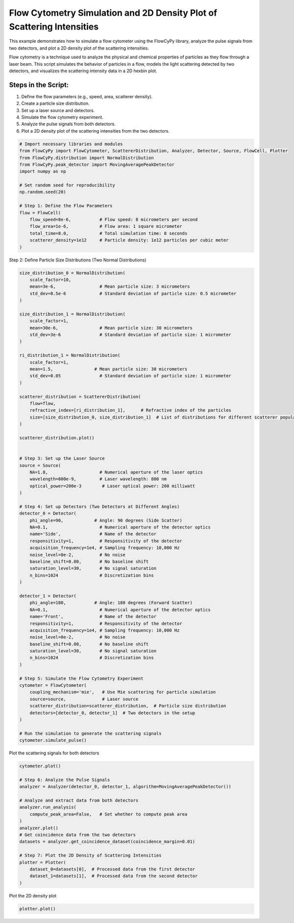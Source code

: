 
.. DO NOT EDIT.
.. THIS FILE WAS AUTOMATICALLY GENERATED BY SPHINX-GALLERY.
.. TO MAKE CHANGES, EDIT THE SOURCE PYTHON FILE:
.. "gallery/plot_density_2_populations.py"
.. LINE NUMBERS ARE GIVEN BELOW.

.. only:: html

    .. note::
        :class: sphx-glr-download-link-note

        :ref:`Go to the end <sphx_glr_download_gallery_plot_density_2_populations.py>`
        to download the full example code

.. rst-class:: sphx-glr-example-title

.. _sphx_glr_gallery_plot_density_2_populations.py:


Flow Cytometry Simulation and 2D Density Plot of Scattering Intensities
=======================================================================

This example demonstrates how to simulate a flow cytometer using the FlowCyPy library, analyze the pulse
signals from two detectors, and plot a 2D density plot of the scattering intensities.

Flow cytometry is a technique used to analyze the physical and chemical properties of particles as they flow
through a laser beam. This script simulates the behavior of particles in a flow, models the light scattering
detected by two detectors, and visualizes the scattering intensity data in a 2D hexbin plot.

Steps in the Script:
--------------------
1. Define the flow parameters (e.g., speed, area, scatterer density).
2. Create a particle size distribution.
3. Set up a laser source and detectors.
4. Simulate the flow cytometry experiment.
5. Analyze the pulse signals from both detectors.
6. Plot a 2D density plot of the scattering intensities from the two detectors.

.. GENERATED FROM PYTHON SOURCE LINES 21-39

.. code-block:: python3


    # Import necessary libraries and modules
    from FlowCyPy import FlowCytometer, ScattererDistribution, Analyzer, Detector, Source, FlowCell, Plotter
    from FlowCyPy.distribution import NormalDistribution
    from FlowCyPy.peak_detector import MovingAveragePeakDetector
    import numpy as np

    # Set random seed for reproducibility
    np.random.seed(20)

    # Step 1: Define the Flow Parameters
    flow = FlowCell(
        flow_speed=8e-6,           # Flow speed: 8 micrometers per second
        flow_area=1e-6,            # Flow area: 1 square micrometer
        total_time=8.0,            # Total simulation time: 8 seconds
        scatterer_density=1e12     # Particle density: 1e12 particles per cubic meter
    )








.. GENERATED FROM PYTHON SOURCE LINES 40-41

Step 2: Define Particle Size Distributions (Two Normal Distributions)

.. GENERATED FROM PYTHON SOURCE LINES 41-111

.. code-block:: python3

    size_distribution_0 = NormalDistribution(
        scale_factor=10,
        mean=3e-6,                 # Mean particle size: 3 micrometers
        std_dev=0.5e-6             # Standard deviation of particle size: 0.5 micrometer
    )

    size_distribution_1 = NormalDistribution(
        scale_factor=1,
        mean=30e-6,                # Mean particle size: 30 micrometers
        std_dev=3e-6               # Standard deviation of particle size: 1 micrometer
    )

    ri_distribution_1 = NormalDistribution(
        scale_factor=1,
        mean=1.5,                # Mean particle size: 30 micrometers
        std_dev=0.05               # Standard deviation of particle size: 1 micrometer
    )

    scatterer_distribution = ScattererDistribution(
        flow=flow,
        refractive_index=[ri_distribution_1],      # Refractive index of the particles
        size=[size_distribution_0, size_distribution_1]  # List of distributions for different scatterer populations
    )

    scatterer_distribution.plot()


    # Step 3: Set up the Laser Source
    source = Source(
        NA=1.8,                    # Numerical aperture of the laser optics
        wavelength=800e-9,         # Laser wavelength: 800 nm
        optical_power=200e-3        # Laser optical power: 200 milliwatt
    )

    # Step 4: Set up Detectors (Two Detectors at Different Angles)
    detector_0 = Detector(
        phi_angle=90,            # Angle: 90 degrees (Side Scatter)
        NA=0.1,                    # Numerical aperture of the detector optics
        name='Side',               # Name of the detector
        responsitivity=1,          # Responsitivity of the detector
        acquisition_frequency=1e4, # Sampling frequency: 10,000 Hz
        noise_level=0e-2,          # No noise
        baseline_shift=0.00,       # No baseline shift
        saturation_level=30,       # No signal saturation
        n_bins=1024                # Discretization bins
    )

    detector_1 = Detector(
        phi_angle=180,           # Angle: 180 degrees (Forward Scatter)
        NA=0.1,                    # Numerical aperture of the detector optics
        name='Front',              # Name of the detector
        responsitivity=1,          # Responsitivity of the detector
        acquisition_frequency=1e4, # Sampling frequency: 10,000 Hz
        noise_level=0e-2,          # No noise
        baseline_shift=0.00,       # No baseline shift
        saturation_level=30,       # No signal saturation
        n_bins=1024                # Discretization bins
    )

    # Step 5: Simulate the Flow Cytometry Experiment
    cytometer = FlowCytometer(
        coupling_mechanism='mie',   # Use Mie scattering for particle simulation
        source=source,              # Laser source
        scatterer_distribution=scatterer_distribution,  # Particle size distribution
        detectors=[detector_0, detector_1]  # Two detectors in the setup
    )

    # Run the simulation to generate the scattering signals
    cytometer.simulate_pulse()




.. image-sg:: /gallery/images/sphx_glr_plot_density_2_populations_001.png
   :alt: 2D Density Plot of scatterer properties
   :srcset: /gallery/images/sphx_glr_plot_density_2_populations_001.png
   :class: sphx-glr-single-img





.. GENERATED FROM PYTHON SOURCE LINES 112-113

Plot the scattering signals for both detectors

.. GENERATED FROM PYTHON SOURCE LINES 113-132

.. code-block:: python3

    cytometer.plot()

    # Step 6: Analyze the Pulse Signals
    analyzer = Analyzer(detector_0, detector_1, algorithm=MovingAveragePeakDetector())

    # Analyze and extract data from both detectors
    analyzer.run_analysis(
        compute_peak_area=False,   # Set whether to compute peak area
    )
    analyzer.plot()
    # Get coincidence data from the two detectors
    datasets = analyzer.get_coincidence_dataset(coincidence_margin=0.01)

    # Step 7: Plot the 2D Density of Scattering Intensities
    plotter = Plotter(
        dataset_0=datasets[0],  # Processed data from the first detector
        dataset_1=datasets[1],  # Processed data from the second detector
    )




.. rst-class:: sphx-glr-horizontal


    *

      .. image-sg:: /gallery/images/sphx_glr_plot_density_2_populations_002.png
         :alt: Detector: Front
         :srcset: /gallery/images/sphx_glr_plot_density_2_populations_002.png
         :class: sphx-glr-multi-img

    *

      .. image-sg:: /gallery/images/sphx_glr_plot_density_2_populations_003.png
         :alt: plot density 2 populations
         :srcset: /gallery/images/sphx_glr_plot_density_2_populations_003.png
         :class: sphx-glr-multi-img





.. GENERATED FROM PYTHON SOURCE LINES 133-134

Plot the 2D density plot

.. GENERATED FROM PYTHON SOURCE LINES 134-135

.. code-block:: python3

    plotter.plot()



.. image-sg:: /gallery/images/sphx_glr_plot_density_2_populations_004.png
   :alt: 2D Density Plot of Scattering Intensities
   :srcset: /gallery/images/sphx_glr_plot_density_2_populations_004.png
   :class: sphx-glr-single-img






.. rst-class:: sphx-glr-timing

   **Total running time of the script:** (0 minutes 1.768 seconds)


.. _sphx_glr_download_gallery_plot_density_2_populations.py:

.. only:: html

  .. container:: sphx-glr-footer sphx-glr-footer-example




    .. container:: sphx-glr-download sphx-glr-download-python

      :download:`Download Python source code: plot_density_2_populations.py <plot_density_2_populations.py>`

    .. container:: sphx-glr-download sphx-glr-download-jupyter

      :download:`Download Jupyter notebook: plot_density_2_populations.ipynb <plot_density_2_populations.ipynb>`


.. only:: html

 .. rst-class:: sphx-glr-signature

    `Gallery generated by Sphinx-Gallery <https://sphinx-gallery.github.io>`_
